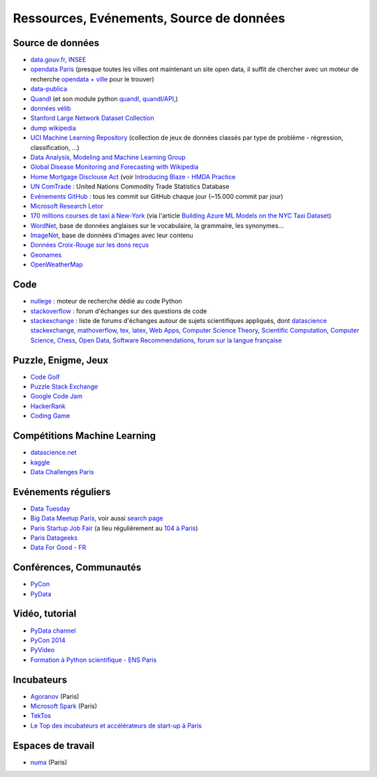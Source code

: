 
.. index:: ressources, événements, source de données, données

.. _l-ressources:


Ressources, Evénements, Source de données
=========================================

.. index:: Croix-Rouge, opendata, data.gouv.fr, quandl, wikipedia, Letor, WordNet, ImageNet, données, OpenWeatherMap

.. _l-datasources:
    
Source de données
-----------------

* `data.gouv.fr <http://www.data.gouv.fr/>`_, `INSEE <http://www.insee.fr/fr/bases-de-donnees/>`_
* `opendata Paris <http://opendata.paris.fr/page/home/>`_ (presque toutes les villes ont maintenant un site open data, il suffit de chercher avec un moteur de recherche `opendata + ville <https://duckduckgo.com/?q=opendata+montpellier>`_ pour le trouver)
* `data-publica <http://www.data-publica.com/explore>`_
* `Quandl <http://www.quandl.com/>`_ (et son module python `quandl <https://pypi.python.org/pypi/Quandl/>`_, `quandl/API <http://pythonhosted.org//Quandl/>`_,)
* `données vélib <https://developer.jcdecaux.com/#/home>`_
* `Stanford Large Network Dataset Collection <http://snap.stanford.edu/data/>`_
* `dump wikipedia <https://dumps.wikimedia.org/backup-index.html>`_
* `UCI Machine Learning Repository <https://archive.ics.uci.edu/ml/datasets.html>`_ (collection de jeux de données classés par type de problème - régression, classification, ...)
* `Data Analysis, Modeling and Machine Learning Group <http://ama.liglab.fr/resourcestools/datasets/>`_
* `Global Disease Monitoring and Forecasting with Wikipedia  <http://www.ploscompbiol.org/article/info:doi/10.1371/journal.pcbi.1003892>`_
* `Home Mortgage Disclouse Act <http://www.ffiec.gov/hmda/>`_ (voir `Introducing Blaze - HMDA Practice <http://continuum.io/blog/blaze-hmda>`_
* `UN ComTrade <http://comtrade.un.org/db/>`_ : United Nations Commodity Trade Statistics Database
* `Evénements GitHub <https://www.githubarchive.org/>`_ : tous les commit sur GitHub chaque jour (~15.000 commit par jour)
* `Microsoft Research Letor <http://research.microsoft.com/en-us/um/beijing/projects/letor/letor4dataset.aspx>`_
* `170 millions courses de taxi à New-York <http://chriswhong.com/open-data/foil_nyc_taxi/>`_ 
  (via l'article `Building Azure ML Models on the NYC Taxi Dataset <http://blogs.technet.com/b/machinelearning/archive/2015/04/02/building-azure-ml-models-on-the-nyc-taxi-dataset.aspx>`_)
* `WordNet <https://wordnet.princeton.edu/wordnet/>`_, base de données anglaises sur le vocabulaire, la grammaire, les synonymes...
* `ImageNet <http://image-net.org/>`_, base de données d'images avec leur contenu
* `Données Croix-Rouge sur les dons reçus <https://github.com/dataforgoodfr/croixrouge>`_
* `Geonames <http://download.geonames.org/export/dump/>`_
* `OpenWeatherMap <http://openweathermap.org/>`_

.. index:: stackoverflow

Code
----

* `nullege <http://nullege.com/>`_ : moteur de recherche dédié au code Python
* `stackoverflow <http://stackoverflow.com/>`_ : forum d'échanges sur des questions de code
* `stackexchange <http://stackoverflow.com/sites>`_ : liste de forums d'échanges autour de sujets scientifiques appliqués, dont
  `datascience stackexchange <http://datascience.stackexchange.com/>`_,
  `mathoverflow <http://mathoverflow.net/>`_,
  `tex, latex <http://tex.stackexchange.com/>`_,
  `Web Apps <http://webapps.stackexchange.com/>`_,
  `Computer Science Theory <http://cstheory.stackexchange.com/>`_,
  `Scientific Computation <http://scicomp.stackexchange.com/>`_,
  `Computer Science <http://cs.stackexchange.com/>`_,
  `Chess <http://chess.stackexchange.com/>`_,
  `Open Data <http://opendata.stackexchange.com/>`_,
  `Software Recommendations <http://softwarerecs.stackexchange.com/>`_,
  `forum sur la langue française <http://french.stackexchange.com/>`_

Puzzle, Enigme, Jeux
--------------------

* `Code Golf <http://codegolf.stackexchange.com/>`_
* `Puzzle Stack Exchange <http://puzzling.stackexchange.com/>`_
* `Google Code Jam <https://code.google.com/codejam>`_
* `HackerRank <https://www.hackerrank.com/>`_
* `Coding Game <http://www.codingame.com/>`_

.. index:: Kagle, datascience, challenge, compétition

Compétitions Machine Learning
-----------------------------

* `datascience.net <http://www.datascience.net/fr/home/>`_
* `kaggle <https://www.kaggle.com/>`_
* `Data Challenges Paris <http://opendata.paris.fr/page/datachallenges/>`_

.. index:: meetup, Data Tuesday, Data For Good

Evénements réguliers
--------------------

* `Data Tuesday <http://data-tuesday.com/>`_
* `Big Data Meetup Paris <http://big-data.meetup.com/cities/fr/paris/>`_, voir aussi `search page <http://big-data.meetup.com/cities/fr/paris/events/>`_
* `Paris Startup Job Fair <http://jobfair.rudebaguette.com/>`_ (a lieu régulièrement au `104 à Paris <http://www.104.fr/>`_)
* `Paris Datageeks <http://www.meetup.com/Paris-Datageeks/>`_
* `Data For Good - FR <http://www.meetup.com/Data-for-Good-FR/>`_

.. index:: conférence, communauté, pydata, pycon, pyvideo, tutoral, vidéo

Conférences, Communautés
------------------------

* `PyCon <http://www.pycon.org/>`_
* `PyData <http://pydata.org/>`_

Vidéo, tutorial
---------------

* `PyData channel <https://vimeo.com/channels/pydata>`_
* `PyCon 2014 <https://www.youtube.com/user/PyCon2014>`_
* `PyVideo <http://pyvideo.org/>`_
* `Formation à Python scientifique - ENS Paris <http://python-prepa.github.io/index.html>`_


.. index:: Agoranov, Microsoft, TekTos, numa

Incubateurs
-----------

* `Agoranov <http://www.agoranov.com/>`_ (Paris)
* `Microsoft Spark <https://www.microsoftventures.com/Accelerators/paris>`_ (Paris)
* `TekTos <http://tektos.co/accelerateur-2/>`_
* `Le Top des incubateurs et accélérateurs de start-up à Paris  <http://lentreprise.lexpress.fr/creation-entreprise/etapes-creation/le-top-des-incubateurs-et-accelerateurs-de-start-up-a-paris_1534130.html>`_

Espaces de travail
------------------

* `numa <https://www.numa.paris/>`_ (Paris)

